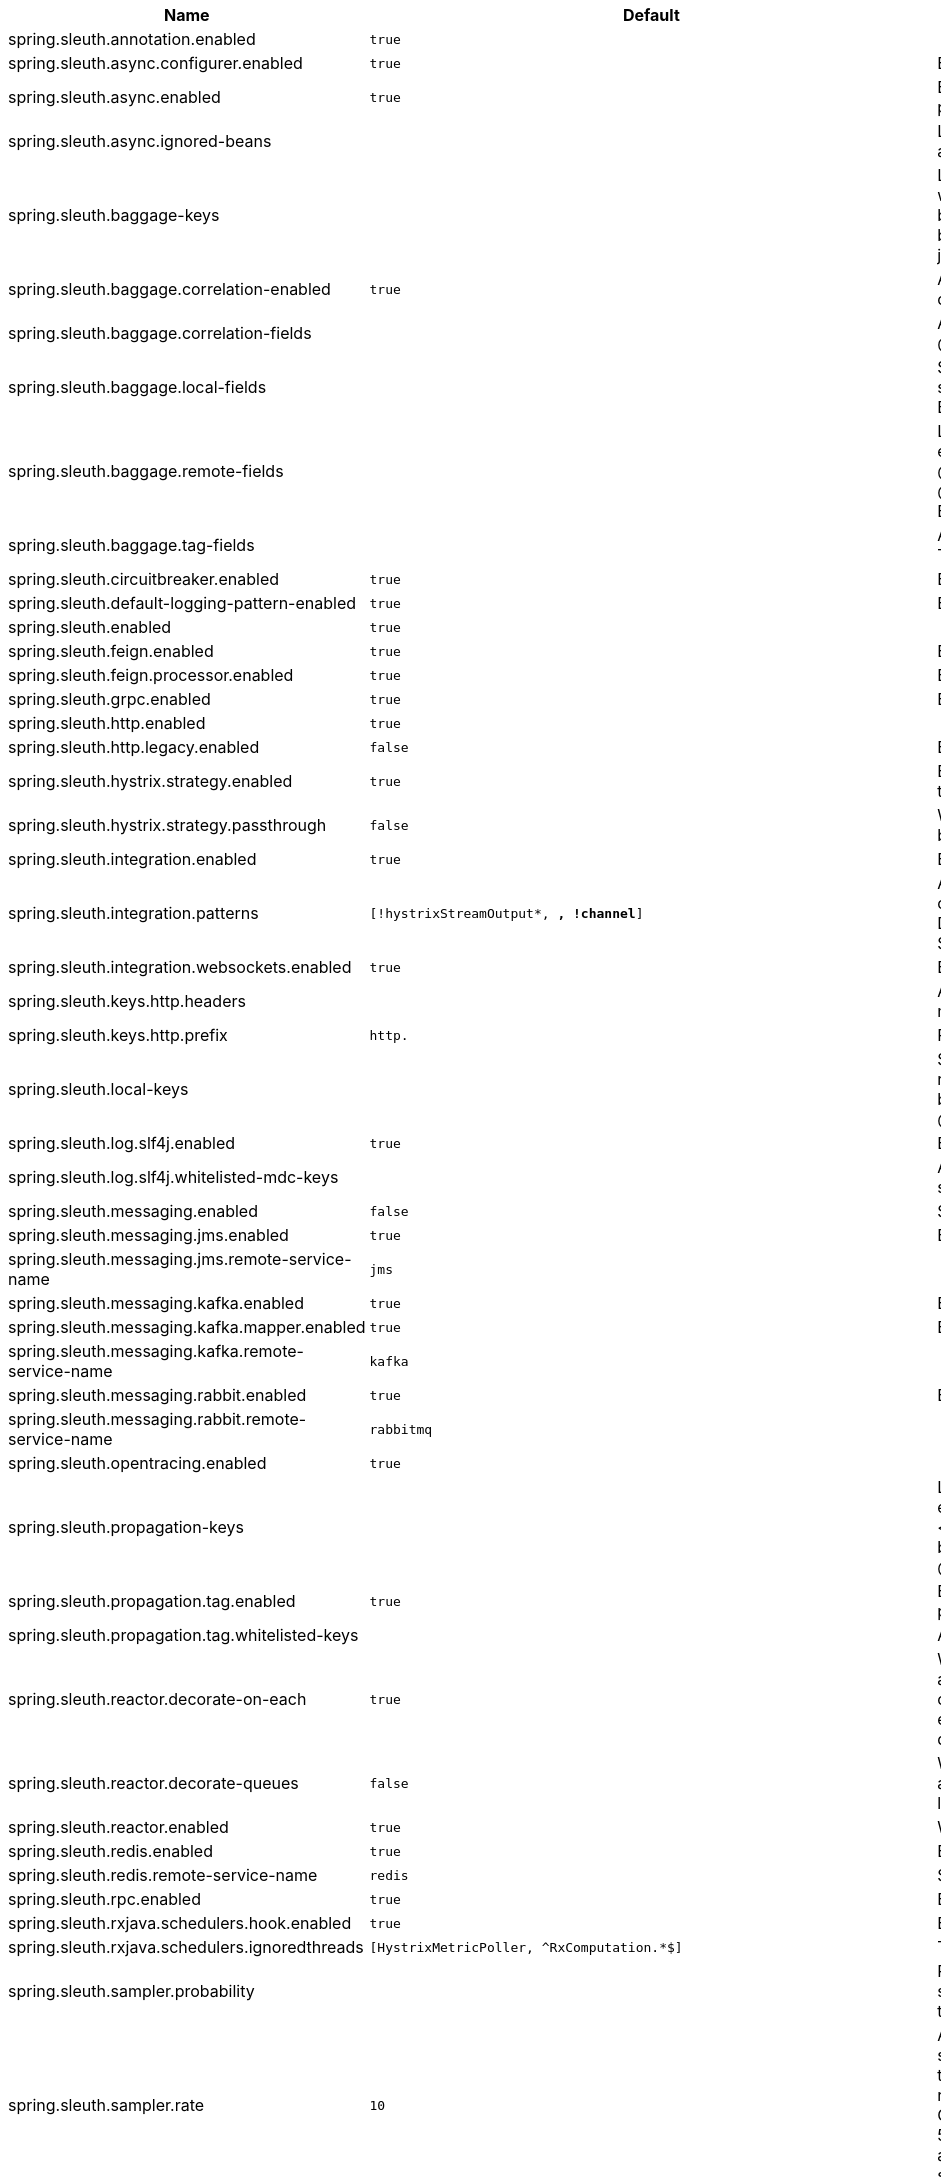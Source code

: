 |===
|Name | Default | Description

|spring.sleuth.annotation.enabled | `true` | 
|spring.sleuth.async.configurer.enabled | `true` | Enable default AsyncConfigurer.
|spring.sleuth.async.enabled | `true` | Enable instrumenting async related components so that the tracing information is passed between threads.
|spring.sleuth.async.ignored-beans |  | List of {@link java.util.concurrent.Executor} bean names that should be ignored and not wrapped in a trace representation.
|spring.sleuth.baggage-keys |  | List of baggage key names that should be propagated out of process. These keys will be prefixed with `baggage` before the actual key. This property is set in order to be backward compatible with previous Sleuth versions. @see brave.propagation.ExtraFieldPropagation.FactoryBuilder#addPrefixedFields(String, java.util.Collection)
|spring.sleuth.baggage.correlation-enabled | `true` | Adds a {@link CorrelationScopeDecorator} to put baggage values into the correlation context.
|spring.sleuth.baggage.correlation-fields |  | A list of {@link BaggageField#name() fields} to add to correlation (MDC) context. @see CorrelationScopeConfig.SingleCorrelationField#create(BaggageField)
|spring.sleuth.baggage.local-fields |  | Same as {@link #remoteFields} except that this field is not propagated to remote services. @see BaggagePropagationConfig.SingleBaggageField#local(BaggageField)
|spring.sleuth.baggage.remote-fields |  | List of fields that are referenced the same in-process as it is on the wire. For example, the field "x-vcap-request-id" would be set as-is including the prefix. @see BaggagePropagationConfig.SingleBaggageField#remote(BaggageField) @see BaggagePropagationConfig.SingleBaggageField.Builder#addKeyName(String)
|spring.sleuth.baggage.tag-fields |  | A list of {@link BaggageField#name() fields} to tag into the span. @see Tags#BAGGAGE_FIELD
|spring.sleuth.circuitbreaker.enabled | `true` | Enable Spring Cloud CircuitBreaker instrumentation.
|spring.sleuth.default-logging-pattern-enabled | `true` | Enable setting of a default logging pattern.
|spring.sleuth.enabled | `true` | 
|spring.sleuth.feign.enabled | `true` | Enable span information propagation when using Feign.
|spring.sleuth.feign.processor.enabled | `true` | Enable post processor that wraps Feign Context in its tracing representations.
|spring.sleuth.grpc.enabled | `true` | Enable span information propagation when using GRPC.
|spring.sleuth.http.enabled | `true` | 
|spring.sleuth.http.legacy.enabled | `false` | Enables the legacy Sleuth setup.
|spring.sleuth.hystrix.strategy.enabled | `true` | Enable custom HystrixConcurrencyStrategy that wraps all Callable instances into their Sleuth representative - the TraceCallable.
|spring.sleuth.hystrix.strategy.passthrough | `false` | When enabled the tracing information is passed to the Hystrix execution threads but spans are not created for each execution.
|spring.sleuth.integration.enabled | `true` | Enable Spring Integration sleuth instrumentation.
|spring.sleuth.integration.patterns | `[!hystrixStreamOutput*, *, !channel*]` | An array of patterns against which channel names will be matched. @see org.springframework.integration.config.GlobalChannelInterceptor#patterns() Defaults to any channel name not matching the Hystrix Stream and functional Stream channel names.
|spring.sleuth.integration.websockets.enabled | `true` | Enable tracing for WebSockets.
|spring.sleuth.keys.http.headers |  | Additional headers that should be added as tags if they exist. If the header value is multi-valued, the tag value will be a comma-separated, single-quoted list.
|spring.sleuth.keys.http.prefix | `http.` | Prefix for header names if they are added as tags.
|spring.sleuth.local-keys |  | Same as {@link #propagationKeys} except that this field is not propagated to remote services. @see brave.propagation.ExtraFieldPropagation.FactoryBuilder#addRedactedField(String) @deprecated use {@code spring.sleuth.baggage.local-fields} property
|spring.sleuth.log.slf4j.enabled | `true` | Enable a {@link Slf4jScopeDecorator} that prints tracing information in the logs.
|spring.sleuth.log.slf4j.whitelisted-mdc-keys |  | A list of keys to be put from baggage to MDC. @deprecated use spring.sleuth.baggage.correlation-fields property
|spring.sleuth.messaging.enabled | `false` | Should messaging be turned on.
|spring.sleuth.messaging.jms.enabled | `true` | Enable tracing of JMS.
|spring.sleuth.messaging.jms.remote-service-name | `jms` | 
|spring.sleuth.messaging.kafka.enabled | `true` | Enable tracing of Kafka.
|spring.sleuth.messaging.kafka.mapper.enabled | `true` | Enable DefaultKafkaHeaderMapper tracing for Kafka.
|spring.sleuth.messaging.kafka.remote-service-name | `kafka` | 
|spring.sleuth.messaging.rabbit.enabled | `true` | Enable tracing of RabbitMQ.
|spring.sleuth.messaging.rabbit.remote-service-name | `rabbitmq` | 
|spring.sleuth.opentracing.enabled | `true` | 
|spring.sleuth.propagation-keys |  | List of fields that are referenced the same in-process as it is on the wire. For example, the name "x-vcap-request-id" would be set as-is including the prefix. <p> Note: {@code fieldName} will be implicitly lower-cased. @see brave.propagation.ExtraFieldPropagation.FactoryBuilder#addField(String) @deprecated use {@code spring.sleuth.baggage.remote-fields} property
|spring.sleuth.propagation.tag.enabled | `true` | Enables a {@link TagPropagationFinishedSpanHandler} that adds extra propagated fields to span tags.
|spring.sleuth.propagation.tag.whitelisted-keys |  | A list of keys to be put from extra propagation fields to span tags.
|spring.sleuth.reactor.decorate-on-each | `true` | When true decorates on each operator, will be less performing, but logging will always contain the tracing entries in each operator. When false decorates on last operator, will be more performing, but logging might not always contain the tracing entries. If {@link SleuthReactorProperties#decorateQueues} is used, this decoration mode will NOT be used.
|spring.sleuth.reactor.decorate-queues | `false` | When true uses the new decorate queues feature from Project Reactor. Should allow the feature set of {@link SleuthReactorProperties#decorateOnEach} with the least impact on the performance.
|spring.sleuth.reactor.enabled | `true` | When true enables instrumentation for reactor.
|spring.sleuth.redis.enabled | `true` | Enable span information propagation when using Redis.
|spring.sleuth.redis.remote-service-name | `redis` | Service name for the remote Redis endpoint.
|spring.sleuth.rpc.enabled | `true` | Enable tracing of RPC.
|spring.sleuth.rxjava.schedulers.hook.enabled | `true` | Enable support for RxJava via RxJavaSchedulersHook.
|spring.sleuth.rxjava.schedulers.ignoredthreads | `[HystrixMetricPoller, ^RxComputation.*$]` | Thread names for which spans will not be sampled.
|spring.sleuth.sampler.probability |  | Probability of requests that should be sampled. E.g. 1.0 - 100% requests should be sampled. The precision is whole-numbers only (i.e. there's no support for 0.1% of the traces).
|spring.sleuth.sampler.rate | `10` | A rate per second can be a nice choice for low-traffic endpoints as it allows you surge protection. For example, you may never expect the endpoint to get more than 50 requests per second. If there was a sudden surge of traffic, to 5000 requests per second, you would still end up with 50 traces per second. Conversely, if you had a percentage, like 10%, the same surge would end up with 500 traces per second, possibly overloading your storage. Amazon X-Ray includes a rate-limited sampler (named Reservoir) for this purpose. Brave has taken the same approach via the {@link brave.sampler.RateLimitingSampler}.
|spring.sleuth.scheduled.enabled | `true` | Enable tracing for {@link org.springframework.scheduling.annotation.Scheduled}.
|spring.sleuth.scheduled.skip-pattern | `org.springframework.cloud.netflix.hystrix.stream.HystrixStreamTask` | Pattern for the fully qualified name of a class that should be skipped.
|spring.sleuth.supports-join | `true` | True means the tracing system supports sharing a span ID between a client and server.
|spring.sleuth.trace-id128 | `false` | When true, generate 128-bit trace IDs instead of 64-bit ones.
|spring.sleuth.web.additional-skip-pattern |  | Additional pattern for URLs that should be skipped in tracing. This will be appended to the {@link SleuthWebProperties#skipPattern}.
|spring.sleuth.web.client.enabled | `true` | Enable interceptor injecting into {@link org.springframework.web.client.RestTemplate}.
|spring.sleuth.web.client.skip-pattern |  | Pattern for URLs that should be skipped in client side tracing.
|spring.sleuth.web.enabled | `true` | When true enables instrumentation for web applications.
|spring.sleuth.web.exception-logging-filter-enabled | `true` | Flag to toggle the presence of a filter that logs thrown exceptions.
|spring.sleuth.web.exception-throwing-filter-enabled | `true` | Flag to toggle the presence of a filter that logs thrown exceptions. @deprecated use {@link #exceptionLoggingFilterEnabled}
|spring.sleuth.web.filter-order |  | Order in which the tracing filters should be registered. Defaults to {@link TraceHttpAutoConfiguration#TRACING_FILTER_ORDER}.
|spring.sleuth.web.ignore-auto-configured-skip-patterns | `false` | If set to true, auto-configured skip patterns will be ignored. @see TraceWebAutoConfiguration
|spring.sleuth.web.skip-pattern | `/api-docs.*\|/swagger.*\|.*\.png\|.*\.css\|.*\.js\|.*\.html\|/favicon.ico\|/hystrix.stream` | Pattern for URLs that should be skipped in tracing.
|spring.sleuth.zuul.enabled | `true` | Enable span information propagation when using Zuul.
|spring.zipkin.activemq.message-max-bytes | `100000` | Maximum number of bytes for a given message with spans sent to Zipkin over ActiveMQ.
|spring.zipkin.activemq.queue | `zipkin` | Name of the ActiveMQ queue where spans should be sent to Zipkin.
|spring.zipkin.api-path |  | The API path to append to baseUrl (above) as suffix. This applies if you use other monitoring tools, such as New Relic. The trace API doesn't need the API path, so you can set it to blank ("") in the configuration.
|spring.zipkin.base-url | `http://localhost:9411/` | URL of the zipkin query server instance. You can also provide the service id of the Zipkin server if Zipkin's registered in service discovery (e.g. https://zipkinserver/).
|spring.zipkin.compression.enabled | `false` | 
|spring.zipkin.discovery-client-enabled |  | If set to {@code false}, will treat the {@link ZipkinProperties#baseUrl} as a URL always.
|spring.zipkin.enabled | `true` | Enables sending spans to Zipkin.
|spring.zipkin.encoder |  | Encoding type of spans sent to Zipkin. Set to {@link SpanBytesEncoder#JSON_V1} if your server is not recent.
|spring.zipkin.kafka.topic | `zipkin` | Name of the Kafka topic where spans should be sent to Zipkin.
|spring.zipkin.locator.discovery.enabled | `false` | Enabling of locating the host name via service discovery.
|spring.zipkin.message-timeout | `1` | Timeout in seconds before pending spans will be sent in batches to Zipkin.
|spring.zipkin.rabbitmq.addresses |  | Addresses of the RabbitMQ brokers used to send spans to Zipkin
|spring.zipkin.rabbitmq.queue | `zipkin` | Name of the RabbitMQ queue where spans should be sent to Zipkin.
|spring.zipkin.sender.type |  | Means of sending spans to Zipkin.
|spring.zipkin.service.name |  | The name of the service, from which the Span was sent via HTTP, that should appear in Zipkin.

|===